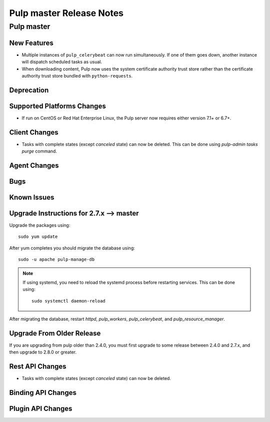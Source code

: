 =========================
Pulp master Release Notes
=========================

Pulp master
===========

New Features
------------

* Multiple instances of ``pulp_celerybeat`` can now run simultaneously.
  If one of them goes down, another instance will dispatch scheduled tasks as usual.

* When downloading content, Pulp now uses the system certificate authority trust
  store rather than the certificate authority trust store bundled with
  ``python-requests``.

Deprecation
-----------

Supported Platforms Changes
---------------------------

* If run on CentOS or Red Hat Enterprise Linux, the Pulp server now requires either
  version 7.1+ or 6.7+.

Client Changes
--------------

* Tasks with complete states (except `canceled` state) can now be deleted. This can be done
  using `pulp-admin tasks purge` command.

Agent Changes
-------------

Bugs
----

Known Issues
------------


Upgrade Instructions for 2.7.x --> master
-----------------------------------------

Upgrade the packages using::

    sudo yum update

After yum completes you should migrate the database using::

    sudo -u apache pulp-manage-db

.. note::
    If using systemd, you need to reload the systemd process before restarting services. This can
    be done using::

        sudo systemctl daemon-reload

After migrating the database, restart `httpd`, `pulp_workers`, `pulp_celerybeat`, and
`pulp_resource_manager`.

Upgrade From Older Release
--------------------------

If you are upgrading from pulp older than 2.4.0, you must first upgrade to some release between
2.4.0 and 2.7.x, and then upgrade to 2.8.0 or greater.

Rest API Changes
----------------

* Tasks with complete states (except `canceled` state) can now be deleted.

Binding API Changes
-------------------

Plugin API Changes
------------------

